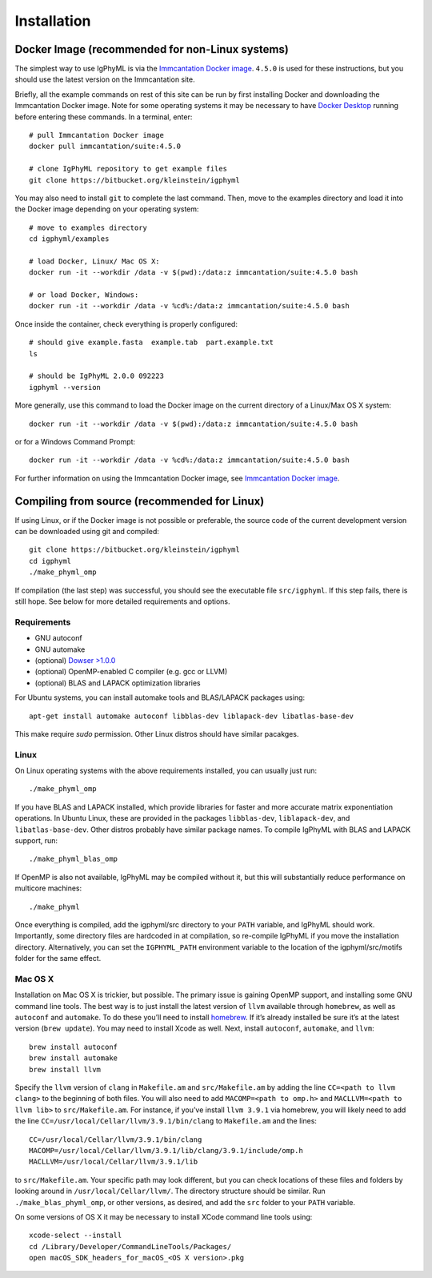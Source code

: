 
.. _install:

Installation
================================================================================

.. _docker-image: 

Docker Image (recommended for non-Linux systems)
--------------------------------------------------------------------------------

The simplest way to use IgPhyML is via the 
`Immcantation Docker image <https://immcantation.readthedocs.io/en/stable/docker/intro.html>`__. 
``4.5.0`` is used for these instructions, but you should use the latest version on the Immcantation site.

Briefly, all the example commands on rest of this site can be run by first installing Docker and
downloading the Immcantation Docker image. Note for some operating systems it may be necessary to have 
`Docker Desktop <https://hub.docker.com/editions/community/docker-ce-desktop-windows>`__
running before entering these commands.
In a terminal, enter::

 # pull Immcantation Docker image
 docker pull immcantation/suite:4.5.0

 # clone IgPhyML repository to get example files
 git clone https://bitbucket.org/kleinstein/igphyml

You may also need to install ``git`` to complete the last command. Then, move to the examples directory and load it into the Docker image depending on your operating system::
 
 # move to examples directory
 cd igphyml/examples

 # load Docker, Linux/ Mac OS X:
 docker run -it --workdir /data -v $(pwd):/data:z immcantation/suite:4.5.0 bash

 # or load Docker, Windows:
 docker run -it --workdir /data -v %cd%:/data:z immcantation/suite:4.5.0 bash

Once inside the container, check everything is properly configured::

 # should give example.fasta  example.tab  part.example.txt
 ls

 # should be IgPhyML 2.0.0 092223
 igphyml --version

More generally, use this command to load the Docker image on the current directory of a Linux/Max OS X system::

 docker run -it --workdir /data -v $(pwd):/data:z immcantation/suite:4.5.0 bash

or for a Windows Command Prompt::

 docker run -it --workdir /data -v %cd%:/data:z immcantation/suite:4.5.0 bash

For further information on using the Immcantation Docker image, see 
`Immcantation Docker image <https://immcantation.readthedocs.io/en/stable/docker/intro.html>`__.

Compiling from source (recommended for Linux)
--------------------------------------------------------------------------------
If using Linux, or if the Docker image is not possible or preferable, the 
source code of the current development version can be downloaded using git and compiled::

    git clone https://bitbucket.org/kleinstein/igphyml
    cd igphyml
    ./make_phyml_omp 

If compilation (the last step) was successful, you should see the executable file ``src/igphyml``.
If this step fails, there is still hope. See below for more detailed requirements and
options.

Requirements
~~~~~~~~~~~~~~~~~~~~~~~~~~~~~~~~~~~~~~~~~~~~~~~~~~~~~~~~~~~~~~~~~~~~~~~~~~~~~~~~

+ GNU autoconf
+ GNU automake
+ (optional) `Dowser >1.0.0 <https://dowser.readthedocs.io>`__
+ (optional) OpenMP-enabled C compiler (e.g. gcc or LLVM)
+ (optional) BLAS and LAPACK optimization libraries

For Ubuntu systems, you can install automake tools and BLAS/LAPACK packages using::

    apt-get install automake autoconf libblas-dev liblapack-dev libatlas-base-dev

This make require `sudo` permission. Other Linux distros should have similar pacakges.

Linux
~~~~~~~~~~~~~~~~~~~~~~~~~~~~~~~~~~~~~~~~~~~~~~~~~~~~~~~~~~~~~~~~~~~~~~~~~~~~~~~~

On Linux operating systems with the above requirements installed, you can usually just run::

    ./make_phyml_omp

If you have BLAS and LAPACK installed,
which provide libraries for faster and more accurate matrix exponentiation
operations. In Ubuntu Linux, these are provided in the packages
``libblas-dev``, ``liblapack-dev``, and ``libatlas-base-dev``. Other distros probably have
similar package names. To compile IgPhyML with BLAS and LAPACK 
support, run::
 
    ./make_phyml_blas_omp
 
If OpenMP is also not available, IgPhyML may be compiled without it,
but this will substantially reduce performance on multicore machines::
 
    ./make_phyml

Once everything is compiled, add the igphyml/src directory to your
``PATH`` variable, and IgPhyML should work. Importantly, some directory
files are hardcoded in at compilation, so re-compile IgPhyML if you move
the installation directory. Alternatively, you can set the ``IGPHYML_PATH``
environment variable to the location of the igphyml/src/motifs folder for
the same effect.

Mac OS X
~~~~~~~~~~~~~~~~~~~~~~~~~~~~~~~~~~~~~~~~~~~~~~~~~~~~~~~~~~~~~~~~~~~~~~~~~~~~~~~~

Installation on Mac OS X is trickier, but possible. The primary issue
is gaining OpenMP support, and installing some GNU command line tools.
The best way is to just install the latest version of ``llvm``
available through ``homebrew``, as well as ``autoconf`` and
``automake``. To do these you’ll need to install
`homebrew <http://brew.sh/index.html>`_. If it’s already installed be
sure it’s at the latest version (``brew update``). You may need to install
Xcode as well. Next, install ``autoconf``, ``automake``, and ``llvm``::

    brew install autoconf
    brew install automake
    brew install llvm

Specify the ``llvm`` version of ``clang`` in ``Makefile.am`` and
``src/Makefile.am`` by adding the line ``CC=<path to llvm clang>``
to the beginning of both files. You will also need to add
``MACOMP=<path to omp.h>`` and ``MACLLVM=<path to llvm lib>`` to
``src/Makefile.am``. For instance, if you’ve install ``llvm 3.9.1``
via homebrew, you will likely need to add the line
``CC=/usr/local/Cellar/llvm/3.9.1/bin/clang``
to ``Makefile.am`` and the lines::

    CC=/usr/local/Cellar/llvm/3.9.1/bin/clang
    MACOMP=/usr/local/Cellar/llvm/3.9.1/lib/clang/3.9.1/include/omp.h
    MACLLVM=/usr/local/Cellar/llvm/3.9.1/lib

to ``src/Makefile.am``.
Your specific path may look different, but you can check locations
of these files and folders by looking around in
``/usr/local/Cellar/llvm/``. The directory structure should be
similar. Run ``./make_blas_phyml_omp``, or other versions, as desired, and add
the ``src`` folder to your ``PATH`` variable.

On some versions of OS X it may be necessary to install XCode command
line tools using::

    xcode-select --install
    cd /Library/Developer/CommandLineTools/Packages/
    open macOS_SDK_headers_for_macOS_<OS X version>.pkg